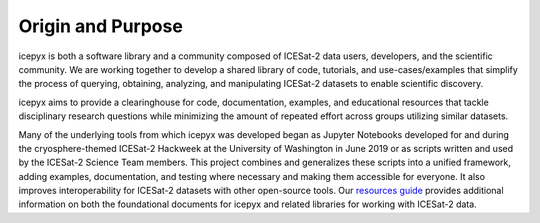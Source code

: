 Origin and Purpose
==================

icepyx is both a software library and a community composed of ICESat-2 data users, developers, and the scientific community. We are working together to develop a shared library of code, tutorials, and use-cases/examples that simplify the process of querying, obtaining, analyzing, and manipulating ICESat-2 datasets to enable scientific discovery.

icepyx aims to provide a clearinghouse for code, documentation, examples, and educational resources that tackle disciplinary research questions while minimizing the amount of repeated effort across groups utilizing similar datasets.

.. _`resources guide`: ./resources.rst

Many of the underlying tools from which icepyx was developed began as Jupyter Notebooks developed for and during the cryosphere-themed ICESat-2 Hackweek at the University of Washington in June 2019 or as scripts written and used by the ICESat-2 Science Team members. This project combines and generalizes these scripts into a unified framework, adding examples, documentation, and testing where necessary and making them accessible for everyone. It also improves interoperability for ICESat-2 datasets with other open-source tools. Our `resources guide`_ provides additional information on both the foundational documents for icepyx and related libraries for working with ICESat-2 data.